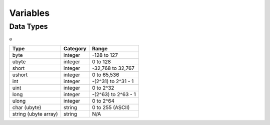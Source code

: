 Variables
=====

Data Types
-----

a

====================    ========    ===================
Type                    Category    Range
====================    ========    ===================
byte                    integer     -128 to 127
ubyte                   integer     0 to 128
short                   integer     -32,768 to 32,767
ushort                  integer     0 to 65,536
int                     integer     -(2^31) to 2^31 - 1
uint                    integer     0 to 2^32
long                    integer     -(2^63) to 2^63 - 1
ulong                   integer     0 to 2^64
char (ubyte)            string      0 to 255 (ASCII)
string (ubyte array)    string      N/A
====================    ========    ===================
